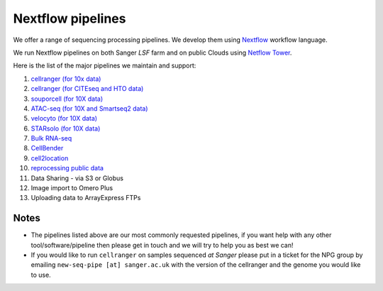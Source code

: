 Nextflow pipelines
==================

We offer a range of sequencing processing pipelines. We develop them using `Nextflow <https://www.nextflow.io/>`_ workflow language.

We run Nextflow pipelines on both Sanger *LSF* farm and on public Clouds using `Netflow Tower <https://tower.nf/>`_.

Here is the list of the major pipelines we maintain and support:

1. `cellranger (for 10x data) <https://github.com/cellgeni/various_cellrangers>`_
2. `cellranger (for CITEseq and HTO data) <https://github.com/cellgeni/cellranger_cite_hash>`_
3. `souporcell (for 10X data) <https://github.com/cellgeni/nf-souporcell>`_
4. `ATAC-seq (for 10X and Smartseq2 data) <https://github.com/cellgeni/cellatac>`_
5. `velocyto (for 10X data) <https://github.com/cellgeni/nf-velocyto>`_
6. `STARsolo (for 10X data) <https://github.com/cellgeni/STARsolo>`_
7. `Bulk RNA-seq <https://github.com/cellgeni/bulk_rnaseq>`_
8. `CellBender <https://github.com/cellgeni/nf-cellbender>`_ 
9. `cell2location <https://github.com/cellgeni/c2l>`_
10. `reprocessing public data <https://github.com/cellgeni/reprocess_public_10x>`_
11. Data Sharing - via S3 or Globus
12. Image import to Omero Plus
13. Uploading data to ArrayExpress FTPs

Notes
-----

* The pipelines listed above are our most commonly requested pipelines, if you want help with any other tool/software/pipeline then please get in touch and we will try to help you as best we can!

* If you would like to run ``cellranger`` on samples sequenced *at Sanger* please put in a ticket for the NPG group by emailing ``new-seq-pipe [at] sanger.ac.uk`` with the version of the cellranger and the genome you would like to use.

